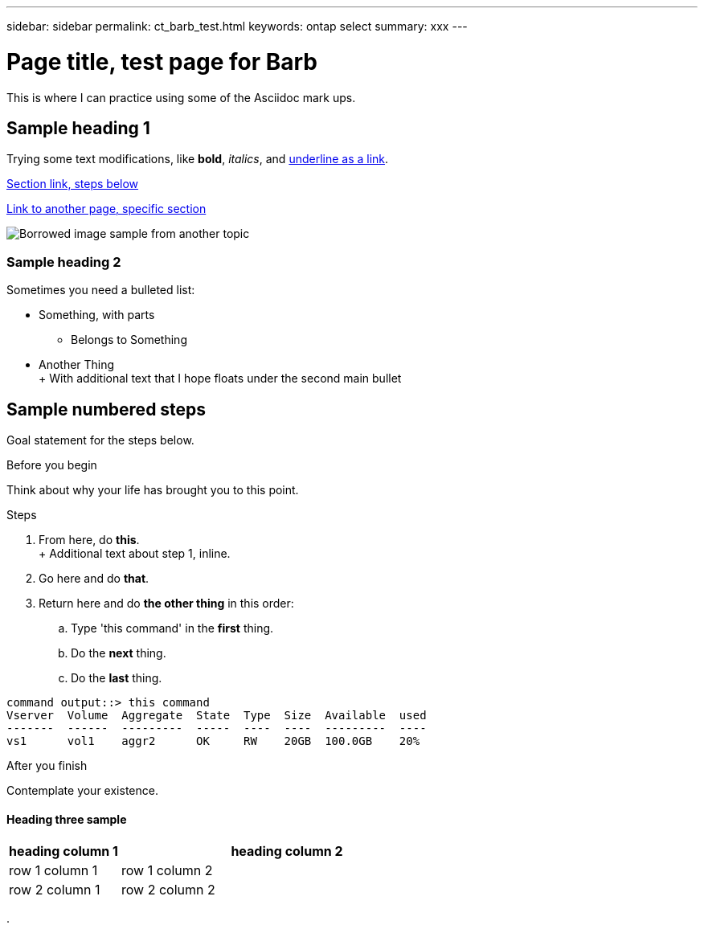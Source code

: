 ---
sidebar: sidebar
permalink: ct_barb_test.html
keywords: ontap select
summary: xxx
---

= Page title, test page for Barb
:hardbreaks:
:nofooter:
:icons: font
:linkattrs:
:imagesdir: ./media/

[.lead]
This is where I can practice using some of the Asciidoc mark ups.

== Sample heading 1

Trying some text modifications, like *bold*, _italics_, and https://www.netapp.com[underline as a link].

<<Sample numbered steps,Section link, steps below>>

link:ti_adm_licneses.html#managing-the-capacity-pool-licenses[Link to another page, specific section]

image:ots_architecture.png[Borrowed image sample from another topic]

=== Sample heading 2

Sometimes you need a bulleted list:

* Something, with parts

** Belongs to Something

* Another Thing
+ With additional text that I hope floats under the second main bullet

== Sample numbered steps

Goal statement for the steps below.

.Before you begin

Think about why your life has brought you to this point.

.Steps

. From here, do *this*.
+ Additional text about step 1, inline.

. Go here and do *that*.

. Return here and do *the other thing* in this order:

.. Type 'this command' in the *first* thing.

.. Do the *next* thing.

.. Do the *last* thing.

----
command output::> this command
Vserver  Volume  Aggregate  State  Type  Size  Available  used
-------  ------  ---------  -----  ----  ----  ---------  ----
vs1      vol1    aggr2      OK     RW    20GB  100.0GB    20%
----

.After you finish

Contemplate your existence.

==== Heading three sample

[cols=2*,options="header",cols="25,75"]
|===
| heading column 1
| heading column 2
| row 1 column 1 | row 1 column 2
| row 2 column 1 | row 2 column 2
|===

.
